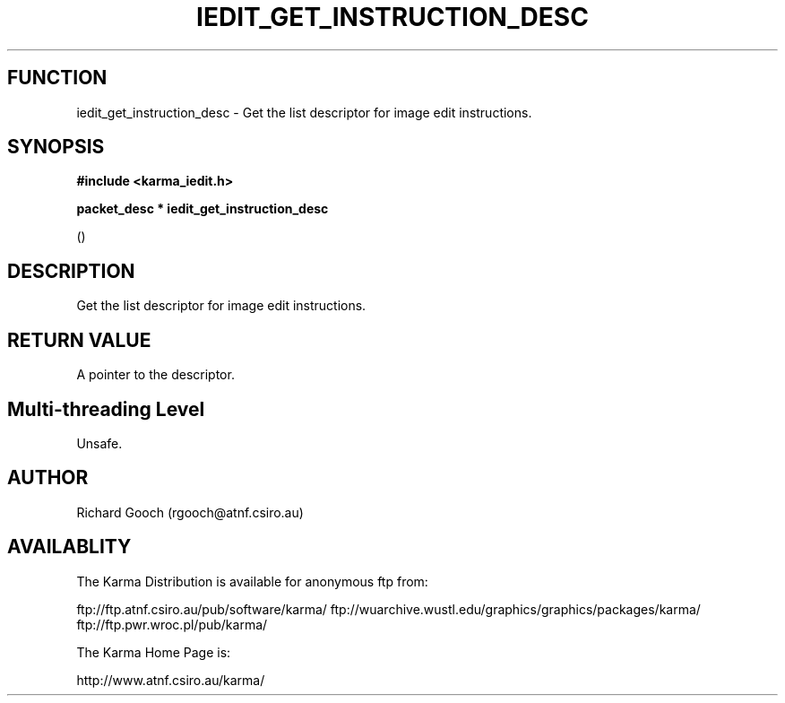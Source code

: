 .TH IEDIT_GET_INSTRUCTION_DESC 3 "13 Nov 2005" "Karma Distribution"
.SH FUNCTION
iedit_get_instruction_desc \- Get the list descriptor for image edit instructions.
.SH SYNOPSIS
.B #include <karma_iedit.h>
.sp
.B packet_desc * iedit_get_instruction_desc
.sp
()
.SH DESCRIPTION
Get the list descriptor for image edit instructions.
.SH RETURN VALUE
A pointer to the descriptor.
.SH Multi-threading Level
Unsafe.
.SH AUTHOR
Richard Gooch (rgooch@atnf.csiro.au)
.SH AVAILABLITY
The Karma Distribution is available for anonymous ftp from:

ftp://ftp.atnf.csiro.au/pub/software/karma/
ftp://wuarchive.wustl.edu/graphics/graphics/packages/karma/
ftp://ftp.pwr.wroc.pl/pub/karma/

The Karma Home Page is:

http://www.atnf.csiro.au/karma/
